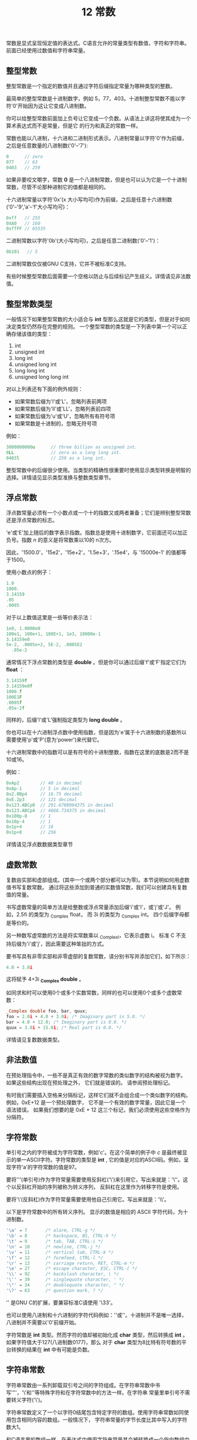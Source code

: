 #+title: 12 常数

常数是显式呈现恒定值的表达式。C语言允许的常量类型有数值，字符和字符串。前面已经使用过数值和字符串常量。

** 整型常数

整型常数是一个指定的数值并且通过字符后缀指定常量为哪种类型的整数。

最简单的整型常数是十进制数字，例如 5，77，403。十进制整型常数不能以字符'0'开始因为这让它变成八进制数。

你可以给整型常数前面加上负号让它变成一个负数。从语法上讲这将使其成为一个算术表达式而不是常量，但是它
的行为和真正的常数一样。

常数也能以八进制，十六进和二进制形式表示。八进制常量以字符'0'作为前缀，之后是任意数量的八进制数('0'--'7'):

#+begin_src c
  0      // zero
  077    // 63
  0403   // 259
#+end_src

如果非要咬文嚼字，常数 *0* 是一个八进制常数，但是也可以认为它是一个十进制常数，尽管不论那种进制它的值都是相同的。

十六进制常量以字符'0x'(x 大小写均可)作为前缀，之后是任意十六进制数('0'--'9','a'--'f'大小写均可)：

#+begin_src c
  0xff   // 255
  0XA0   // 160
  0xffFF // 65535
#+end_src

二进制常数以字符'0b'(大小写均可)，之后是任意二进制数('0'--'1')：

#+begin_src c
  0b101   // 5
#+end_src

二进制常数仅仅被GNU C支持，它并不被标准C支持。

有些时候整型常数后面需要一个空格以防止与后续标记产生歧义。详情请见非法数值。

** 整型常数类型

一般情况下如果整型常数的大小适合与 *int* 型那么这就是它的类型，但是对于如何决定类型仍然存在完整的规则。
一个整型常数的类型是一下列表中第一个可以正确存储该值的类型：

 1. int
 1. unsigned int
 1. long int
 1. unsigned long int
 1. long long int
 1. unsigned long long int

对以上列表还有下面的例外规则：

 * 如果常数后缀为'l'或'L'，忽略列表前两项
 * 如果常数后缀为'll'或'LL'，忽略列表前四项
 * 如果常数后缀为'u'或'U'，忽略所有有符号项
 * 如果常数是十进制的，忽略无符号项

例如：

#+begin_src c
  3000000000u      // three billion as unsigned int.
  0LL              // zero as a long long int.
  0403l            // 259 as a long int.
#+end_src 

整型常数中的后缀很少使用。当类型的精确性很重要时使用显示类型转换是明智的选择。详情请见显示类型准换与整数类型章节。


** 浮点常数

浮点数常量必须有一个小数点或一个十的指数又或两者兼备；它们是辨别整型常数还是浮点常数的标志。

'e'或'E'加上随后的数字表示指数。指数总是使用十进制数字，它前面还可以加正负号。指数 /n/ 的意义是将常数乘以10的
n次方。

因此，'1500.0'，'15e2'，'15e+2'，'1.5e+3'，'.15e4'，与 '15000e-1' 的值都等于1500。

使用小数点的例子：

#+begin_src c
  1.0
  1000.
  3.14159
  .05
  .0005
#+end_src

对于以上数值这里是一些等价表示法：

#+begin_src c
  1e0, 1.0000e0
  100e1, 100e+1, 100E+1, 1e3, 10000e-1
  3.14159e0
  5e-2, .0005e+2, 5E-2, .0005E2
    .05e-2
#+end_src

通常情况下浮点常数的类型是 *double* 。但是你可以通过后缀'f'或'F'指定它们为 *float* ：

#+begin_src c
  3.14159f
  3.14159e0f
  1000.f
  100E1F
  .0005f
  .05e-2f
#+end_src

同样的，后缀'l'或'L'强制指定类型为 *long double* 。

你也可以在十六进制浮点数中使用指数，但是因为'e'属于十六进制数的基数所以需要使用'p'或'P'(意为'power')来代替它。

十六进制常数中的指数可以是有符号的十进制整数，指数在这里的底数是2而不是10或16。

例如：

#+begin_src c
0xAp2        // 40 in decimal
0xAp-1       // 5 in decimal
0x2.0Bp4     // 16.75 decimal
0xE.2p3      // 121 decimal
0x123.ABCp0  // 291.6708984375 in decimal
0x123.ABCp4  // 4666.734375 in decimal
0x100p-8     // 1
0x10p-4      // 1
0x1p+4       // 16
0x1p+8       // 256
#+end_src

详情请见浮点数数据类型章节

** 虚数常数

复数由实部和虚部组成。(其中一个或两个部分都可以为零)。本节说明如何用虚数值书写复数常数。
通过将这些添加到普通的实数值常数，我们可以创建具有复数值的常量。

书写虚数常量的简单方法是给整数或浮点常量添加后缀'i'或'I'，或'j'或'J'。 例如，2.5fi 的类型为 _Complex float，
而 3i 的类型为 _Complex int。 四个后缀字母都是等价的。

另一种数写虚常数的方法是将实常数乘以 _Complex_I，它表示虚数 i。 标准 C 不支持后缀为'i'或'j'，因此需要这种笨拙的方式。

要书写具有非零实部和非零虚部的复数常数，请分别书写并添加它们，如下所示：

#+begin_src c
  4.0 + 3.0i
#+end_src

这将赋予 4+3i *_Complex double* 。

如同求和时可以使用0个或多个实数常数，同样的也可以使用0个或多个虚数常数：

#+begin_src c
  _Complex double foo, bar, quux;
  foo = 2.0i + 4.0 + 3.0i; /* Imaginary part is 5.0. */
  bar = 4.0 + 12.0; /* Imaginary part is 0.0. */
  quux = 3.0i + 15.0i; /* Real part is 0.0. */
#+end_src

详情请见复数数据类型。

** 非法数值

在预处理指令中，一些不是真正有效的数字常数的类似数字的结构被视为数字。 如果这些结构出现在预处理之外，
它们就是错误的。 请参阅预处理标记。

有时我们需要插入空格来分隔标记，这样它们就不会组合成一个类似数字的结构。 例如，0xE+12 是一个预处理数字，
它不是一个有效的数字常量，因此它是一个语法错误。 如果我们想要的是 0xE + 12 这三个标记，我们必须使用这些空格作为分隔符。

** 字符常数

单引号之内的字符被成为字符常数，例如'c'。在这个简单的例子中 /c/ 是最终被显示的单一ASCII字符。字符常数的类型是 *int* ,
它的值是对应的ASCII码。例如，呈现字符'a'的字符常数的值是97。

要将'''(单引号)作为字符常量需要使用反斜杠('\')来引用它，写出来就是：'\''。这个以反斜杠开始的序列被称为转义序列，
反斜杠在这里作为转移字符是使用。

要将'\'(反斜杠)作为字符常量需要使用他自己引用它。写出来就是：'\\'。

以下是字符常数中的所有转义序列。 显示的数值是相应的 ASCII 字符代码，为十进制数。

#+begin_src c
  '\a' ⇒ 7       /* alarm, CTRL-g */
  '\b' ⇒ 8       /* backspace, BS, CTRL-h */
  '\t' ⇒ 9       /* tab, TAB, CTRL-i */
  '\n' ⇒ 10      /* newline, CTRL-j */
  '\v' ⇒ 11      /* vertical tab, CTRL-k */
  '\f' ⇒ 12      /* formfeed, CTRL-l */
  '\r' ⇒ 13      /* carriage return, RET, CTRL-m */
  '\e' ⇒ 27      /* escape character, ESC, CTRL-[ */
  '\\' ⇒ 92      /* backslash character, \ */
  '\'' ⇒ 39      /* singlequote character, ' */
  '\"' ⇒ 34      /* doublequote character, " */
  '\?' ⇒ 63      /* question mark, ? */
#+end_src

'\e' 是GNU C的扩展，要兼容标准C请使用 '\33'。

也可以使用八进制和十六进制的字符代码例如：'\otcalcode'或'\xhexcode'。十进制并不是唯一选择，八进制并不需要以'0'前缀开始。

字符常数是 *int* 类型。然而字符的值却被初始化成 *char* 类型，然后转换成 *int* 。如果字符值大于127(八进制数0177)，那么
对于 *char* 类型为8比特有符号数的平台转换的结果在 *int* 中有可能是负数。

** 字符串常数

字符串常数由一系列卸载双引号之间的字符组成。在字符串常数中书写'"'，'\'和'\n'等特殊字符和在字符常数中的方法一样。在字符串
常量里单引号不需要转义字符('\')。

字符串常数定义了一个以字符0结尾包含特定字符的数组。使用字符串常数如同使用包含相同内容的数组。一般情况下，
字符串常量的字节长度比其中写入的字符数大1。

和C语言里的数组一样，在表达式中使用字符串常量其会被转换成一个指向数组中第一个元素的指针(详情请见指针章节)。
因为这个指针是指向以 *char* 类型为元素的数组所以这个指针将是 *char ** 类型的。 *char* 是一个指针类型的类型指定的例子。
(详情请见指针类型指定)。 字符串变量也通常*char** 类型，而不仅仅只有字符串常量使用它它。

因此，字符串常数 *"Foo!"* 近乎等价于声明一个如下数组：

#+begin_src c
  char string_array_1[] = {'F', 'o', 'o', '!', '\0' };
#+end_src

然后在程序中使用名为 *string_array_1* 的数组。字符串常数与数组有两点不同：

 * 字符串常数并不定义数组名。
 * 字符串常数多半存储在只读内存区域。

字符串常数的文本中不允许使用换行符。这条禁令的目的是捕获丢失结束双引号'"'的错误。要在字符串常数中使用换行请使用'\n'转义字符。

源代码中字符串常量内的真正空字符会导致警告。 要在字符串常量中间放置一个空字符，请使用‘\0’或‘\000’。

连续的字符串常量将被视为有效字符串而连接起来，因此：
#+begin_src c
  "Fo" "o!"   等价于   "Foo!" 
#+end_src

这是书写包含多行的字符串非常有用的方法，例如：

#+begin_src c
  "This message is so long that it needs more than\n"
  "a single line of text.  C does not allow a newline\n"
  "to represent itself in a string constant, so we have to\n"
  "write \\n to put it in the string.  For readability of\n"
  "the source code, it is advisable to put line breaks in\n"
  "the source where they occur in the contents of the\n"
  "constant.\n"
#+end_src

反斜杠和换行符的序列在 C 程序中的任何地方都被忽略，也包括在字符串常数中。 因此，你可以这样书写多行字符串常数：

#+begin_src c
  "This is another way to put newlines in a string constant\n\
  and break the line after them in the source code."
#+end_src

然而，推荐使用的方式是串联的方式。


你也可以用这样反常的方式书写字符串：

#+begin_src c
  "Fo\
  o!"
#+end_src

不过做个人吧，请使用正常方式书写：

#+begin_src c
  "Foo!"
#+end_src

需要非常小心的避免将一个字符串常数当参数传递给一个可能修改该字符串的函数。存储字符串常数的内存区域多半是只读的，修改这部分内存中的
内容会触发终止函数执行的 *SIGSEGV* 信号。(详见信号章节)。更糟糕的是如果那部分内存不是只读的时候那么函数修改该字符串常数之后将会导致
由编译器统一生成的其它字符串常量的内容被破坏。
